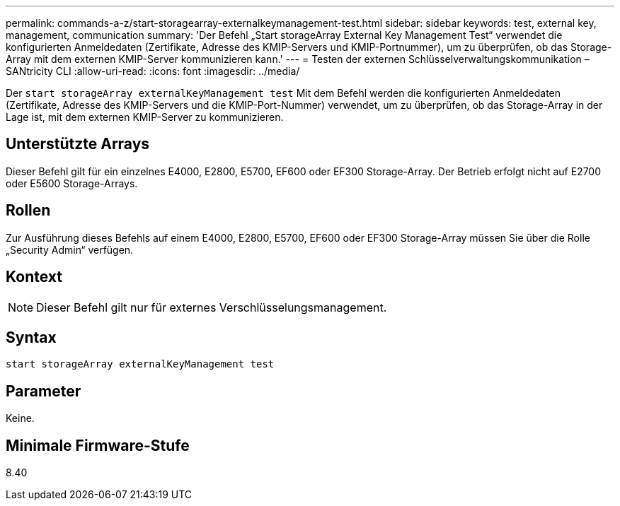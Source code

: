 ---
permalink: commands-a-z/start-storagearray-externalkeymanagement-test.html 
sidebar: sidebar 
keywords: test, external key, management, communication 
summary: 'Der Befehl „Start storageArray External Key Management Test“ verwendet die konfigurierten Anmeldedaten (Zertifikate, Adresse des KMIP-Servers und KMIP-Portnummer), um zu überprüfen, ob das Storage-Array mit dem externen KMIP-Server kommunizieren kann.' 
---
= Testen der externen Schlüsselverwaltungskommunikation – SANtricity CLI
:allow-uri-read: 
:icons: font
:imagesdir: ../media/


[role="lead"]
Der `start storageArray externalKeyManagement test` Mit dem Befehl werden die konfigurierten Anmeldedaten (Zertifikate, Adresse des KMIP-Servers und die KMIP-Port-Nummer) verwendet, um zu überprüfen, ob das Storage-Array in der Lage ist, mit dem externen KMIP-Server zu kommunizieren.



== Unterstützte Arrays

Dieser Befehl gilt für ein einzelnes E4000, E2800, E5700, EF600 oder EF300 Storage-Array. Der Betrieb erfolgt nicht auf E2700 oder E5600 Storage-Arrays.



== Rollen

Zur Ausführung dieses Befehls auf einem E4000, E2800, E5700, EF600 oder EF300 Storage-Array müssen Sie über die Rolle „Security Admin“ verfügen.



== Kontext

[NOTE]
====
Dieser Befehl gilt nur für externes Verschlüsselungsmanagement.

====


== Syntax

[source, cli]
----
start storageArray externalKeyManagement test
----


== Parameter

Keine.



== Minimale Firmware-Stufe

8.40
